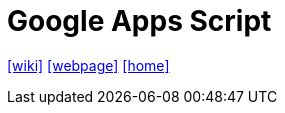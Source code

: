 = Google Apps Script
:toc: left
:url-wiki: https://en.wikipedia.org/wiki/Google_Apps_Script
:url-webpage: https://www.google.com/script/start/
:url-home: https://script.google.com/home/start?pli=1

{url-wiki}[[wiki\]]
{url-webpage}[[webpage\]]
{url-home}[[home\]]
